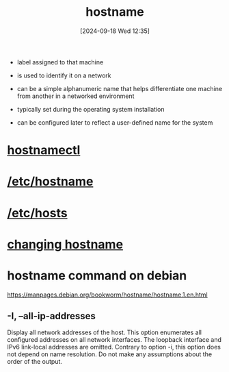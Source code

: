 :PROPERTIES:
:ID:       50ddf3ad-2281-4455-b13f-ef4e2a29c014
:END:
#+title: hostname
#+date: [2024-09-18 Wed 12:35]
#+startup: overview


- label assigned to that machine
- is used to identify it on a network

- can be a simple alphanumeric name that helps differentiate one machine from another in a networked environment

- typically set during the operating system installation
- can be configured later to reflect a user-defined name for the system

* [[id:68d178f1-90f8-4162-8ee0-84f35dbfd8d8][hostnamectl]]
* [[id:c7a2fa4c-cb32-4af3-bbe4-faa3ed30543f][/etc/hostname]]
* [[id:98a0d172-e562-41a4-b161-5f253b7c322f][/etc/hosts]]
* [[id:60d4bf5c-590f-4f24-8ae1-1529ec920ac1][changing hostname]]
* hostname command on debian
https://manpages.debian.org/bookworm/hostname/hostname.1.en.html
** -I, --all-ip-addresses
Display all network addresses of the host. This option enumerates all configured addresses on all network interfaces. The loopback interface and IPv6 link-local addresses are omitted. Contrary to option -i, this option does not depend on name resolution. Do not make any assumptions about the order of the output.
